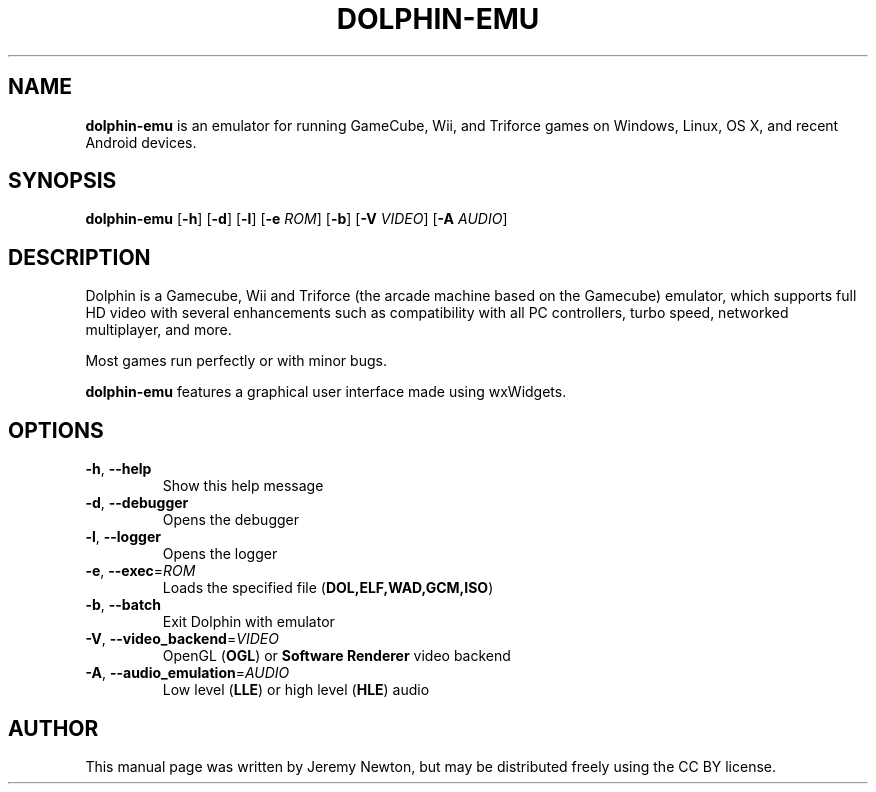 .TH DOLPHIN-EMU 6 "March 3, 2016"
.SH NAME
\fBdolphin-emu\fR is an emulator for running GameCube, Wii, and Triforce games on
Windows, Linux, OS X, and recent Android devices.
.SH SYNOPSIS
.B dolphin-emu
[\fB-h\fR] [\fB-d\fR] [\fB-l\fR] [\fB-e \fIROM\fR] [\fB-b\fR] [\fB-V \fIVIDEO\fR] [\fB-A \fIAUDIO\fR]
.SH DESCRIPTION
Dolphin is a Gamecube, Wii and Triforce (the arcade machine based on the
Gamecube) emulator, which supports full HD video with several enhancements such
as compatibility with all PC controllers, turbo speed, networked multiplayer,
and more.
.P
Most games run perfectly or with minor bugs.
.P
\fBdolphin-emu\fR features a graphical user interface made using wxWidgets.
.SH OPTIONS
.TP
.BR \-h ", " \-\-help
Show this help message
.TP
.BR \-d ", " \-\-debugger
Opens the debugger
.TP
.BR \-l ", " \-\-logger
Opens the logger
.TP
.BR \-e ", " \-\-exec =\fIROM\fR
Loads the specified file (\fBDOL,ELF,WAD,GCM,ISO\fR)
.TP
.BR \-b ", " \-\-batch
Exit Dolphin with emulator
.TP
.BR \-V ", " \-\-video_backend =\fIVIDEO\fR
OpenGL (\fBOGL\fR) or \fBSoftware Renderer\fR video backend
.TP
.BR \-A ", " \-\-audio_emulation =\fIAUDIO\fR
Low level (\fBLLE\fR) or high level (\fBHLE\fR) audio
.SH AUTHOR
This manual page was written by Jeremy Newton, but may be distributed freely
using the CC BY license.
